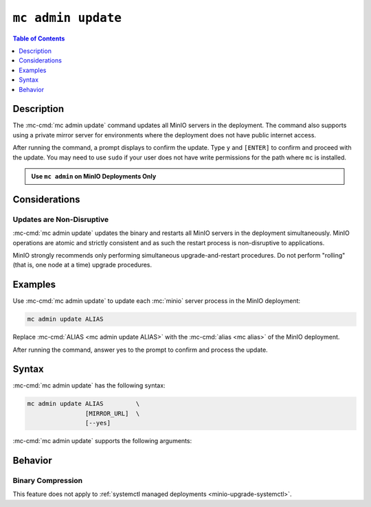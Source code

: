 ===================
``mc admin update``
===================

.. default-domain:: minio

.. contents:: Table of Contents
   :local:
   :depth: 1

.. mc:: mc admin update

Description
-----------

.. start-mc-admin-update-desc

The :mc-cmd:`mc admin update` command updates all MinIO servers in the deployment. 
The command also supports using a private mirror server for environments where the deployment does not have public internet access.

.. end-mc-admin-update-desc

After running the command, a prompt displays to confirm the update.
Type ``y`` and ``[ENTER]`` to confirm and proceed with the update.
You may need to use ``sudo`` if your user does not have write permissions for the path where ``mc`` is installed.

.. admonition:: Use ``mc admin`` on MinIO Deployments Only
   :class: note

   .. include:: /includes/facts-mc-admin.rst
      :start-after: start-minio-only
      :end-before: end-minio-only


Considerations
--------------

Updates are Non-Disruptive
~~~~~~~~~~~~~~~~~~~~~~~~~~

:mc-cmd:`mc admin update` updates the binary and restarts all MinIO servers in the deployment simultaneously. 
MinIO operations are atomic and strictly consistent and as such the restart process is non-disruptive to applications.

MinIO strongly recommends only performing simultaneous upgrade-and-restart procedures. 
Do not perform "rolling" (that is, one node at a time) upgrade procedures.

Examples
--------

Use :mc-cmd:`mc admin update` to update each :mc:`minio` server process in the MinIO deployment:

.. code-block:: shell
   :class: copyable

   mc admin update ALIAS

Replace :mc-cmd:`ALIAS <mc admin update ALIAS>` with the :mc-cmd:`alias <mc alias>` of the MinIO deployment.

After running the command, answer yes to the prompt to confirm and process the update.

Syntax
------

:mc-cmd:`mc admin update` has the following syntax:

.. code-block:: shell
   :class: copyable

   mc admin update ALIAS         \
                   [MIRROR_URL]  \
                   [--yes]             

:mc-cmd:`mc admin update` supports the following arguments:

.. mc-cmd:: ALIAS

   The :mc-cmd:`alias <mc alias>` of the MinIO deployment to update. 

   If the specified ``ALIAS`` corresponds to a distributed MinIO deployment, :mc-cmd:`mc admin update` updates *all* MinIO servers in the deployment at the same time. 

   Use :mc:`mc alias list` to review the configured aliases and their corresponding MinIO deployment endpoints.

.. mc-cmd:: MIRROR_URL
   
   The mirror URL of the ``minio`` server binary to use for updating MinIO servers in the :mc-cmd:`~mc admin update ALIAS` deployment.

.. mc-cmd:: --yes, -y
   :optional:

   Pass this flag to confirm the update and bypass the confirmation prompt.

Behavior
--------

Binary Compression 
~~~~~~~~~~~~~~~~~~

.. versionchanged:: RELEASE.2024-01-28T22-35-53Z

   :mc-cmd:`mc admin update` compresses the binary before sending to all nodes in the deployment.

This feature does not apply to :ref:`systemctl managed deployments <minio-upgrade-systemctl>`.